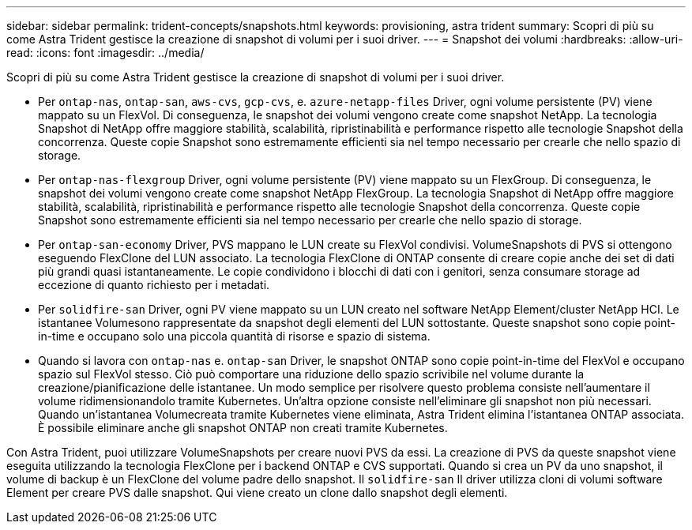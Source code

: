 ---
sidebar: sidebar 
permalink: trident-concepts/snapshots.html 
keywords: provisioning, astra trident 
summary: Scopri di più su come Astra Trident gestisce la creazione di snapshot di volumi per i suoi driver. 
---
= Snapshot dei volumi
:hardbreaks:
:allow-uri-read: 
:icons: font
:imagesdir: ../media/


Scopri di più su come Astra Trident gestisce la creazione di snapshot di volumi per i suoi driver.

* Per `ontap-nas`, `ontap-san`, `aws-cvs`, `gcp-cvs`, e. `azure-netapp-files` Driver, ogni volume persistente (PV) viene mappato su un FlexVol. Di conseguenza, le snapshot dei volumi vengono create come snapshot NetApp. La tecnologia Snapshot di NetApp offre maggiore stabilità, scalabilità, ripristinabilità e performance rispetto alle tecnologie Snapshot della concorrenza. Queste copie Snapshot sono estremamente efficienti sia nel tempo necessario per crearle che nello spazio di storage.
* Per `ontap-nas-flexgroup` Driver, ogni volume persistente (PV) viene mappato su un FlexGroup. Di conseguenza, le snapshot dei volumi vengono create come snapshot NetApp FlexGroup. La tecnologia Snapshot di NetApp offre maggiore stabilità, scalabilità, ripristinabilità e performance rispetto alle tecnologie Snapshot della concorrenza. Queste copie Snapshot sono estremamente efficienti sia nel tempo necessario per crearle che nello spazio di storage.
* Per `ontap-san-economy` Driver, PVS mappano le LUN create su FlexVol condivisi. VolumeSnapshots di PVS si ottengono eseguendo FlexClone del LUN associato. La tecnologia FlexClone di ONTAP consente di creare copie anche dei set di dati più grandi quasi istantaneamente. Le copie condividono i blocchi di dati con i genitori, senza consumare storage ad eccezione di quanto richiesto per i metadati.
* Per `solidfire-san` Driver, ogni PV viene mappato su un LUN creato nel software NetApp Element/cluster NetApp HCI. Le istantanee Volumesono rappresentate da snapshot degli elementi del LUN sottostante. Queste snapshot sono copie point-in-time e occupano solo una piccola quantità di risorse e spazio di sistema.
* Quando si lavora con `ontap-nas` e. `ontap-san` Driver, le snapshot ONTAP sono copie point-in-time del FlexVol e occupano spazio sul FlexVol stesso. Ciò può comportare una riduzione dello spazio scrivibile nel volume durante la creazione/pianificazione delle istantanee. Un modo semplice per risolvere questo problema consiste nell'aumentare il volume ridimensionandolo tramite Kubernetes. Un'altra opzione consiste nell'eliminare gli snapshot non più necessari. Quando un'istantanea Volumecreata tramite Kubernetes viene eliminata, Astra Trident elimina l'istantanea ONTAP associata. È possibile eliminare anche gli snapshot ONTAP non creati tramite Kubernetes.


Con Astra Trident, puoi utilizzare VolumeSnapshots per creare nuovi PVS da essi. La creazione di PVS da queste snapshot viene eseguita utilizzando la tecnologia FlexClone per i backend ONTAP e CVS supportati. Quando si crea un PV da uno snapshot, il volume di backup è un FlexClone del volume padre dello snapshot. Il `solidfire-san` Il driver utilizza cloni di volumi software Element per creare PVS dalle snapshot. Qui viene creato un clone dallo snapshot degli elementi.
